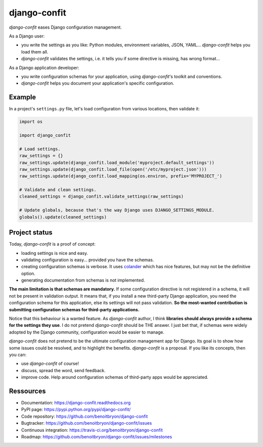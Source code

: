 #############
django-confit
#############

`django-confit` eases Django configuration management.

As a Django user:

* you write the settings as you like: Python modules, environment variables,
  JSON, YAML... `django-confit` helps you load them all.

* `django-confit` validates the settings, i.e. it tells you if some directive
  is missing, has wrong format...

As a Django application developer:

* you write configuration schemas for your application, using `django-confit`'s
  toolkit and conventions.

* `django-confit` helps you document your application's specific
  configuration.


*******
Example
*******

In a project's ``settings.py`` file, let's load configuration from various
locations, then validate it:

.. code-block:: python

   import os

   import django_confit

   # Load settings.
   raw_settings = {}
   raw_settings.update(django_confit.load_module('myproject.default_settings'))
   raw_settings.update(django_confit.load_file(open('/etc/myproject.json')))
   raw_settings.update(django_confit.load_mapping(os.environ, prefix='MYPROJECT_')

   # Validate and clean settings.
   cleaned_settings = django_confit.validate_settings(raw_settings)

   # Update globals, because that's the way Django uses DJANGO_SETTINGS_MODULE.
   globals().update(cleaned_settings)


**************
Project status
**************

Today, `django-confit` is a proof of concept:

* loading settings is nice and easy.

* validating configuration is easy... provided you have the schemas.

* creating configuration schemas is verbose. It uses `colander`_ which has nice
  features, but may not be the definitive option.

* generating documentation from schemas is not implemented.

**The main limitation is that schemas are mandatory.** If some configuration
directive is not registered in a schema, it will not be present in validation
output. It means that, if you install a new third-party Django application,
you need the configuration schema for this application, else its settings will
not pass validation. **So the most-wanted contribution is submitting
configuration schemas for third-party applications.**

Notice that this behaviour is a wanted feature. As `django-confit` author, I
think **libraries should always provide a schema for the settings they use**.
I do not pretend `django-confit` should be THE answer. I just bet that, if
schemas were widely adopted by the Django community, configuration would be
easier to manage.

`django-confit` does not pretend to be the ultimate configuration management
app for Django. Its goal is to show how some issues could be resolved, and to
highlight the benefits. `django-confit` is a proposal. If you like its
concepts, then you can:

* use `django-confit` of course!

* discuss, spread the word, send feedback.

* improve code. Help around configuration schemas of third-party apps would be
  appreciated.


**********
Ressources
**********

* Documentation: https://django-confit.readthedocs.org
* PyPI page: https://pypi.python.org/pypi/django-confit/
* Code repository: https://github.com/benoitbryon/django-confit
* Bugtracker: https://github.com/benoitbryon/django-confit/issues
* Continuous integration: https://travis-ci.org/benoitbryon/django-confit
* Roadmap: https://github.com/benoitbryon/django-confit/issues/milestones


.. _`colander`: https://pypi.python.org/pypi/colander/
